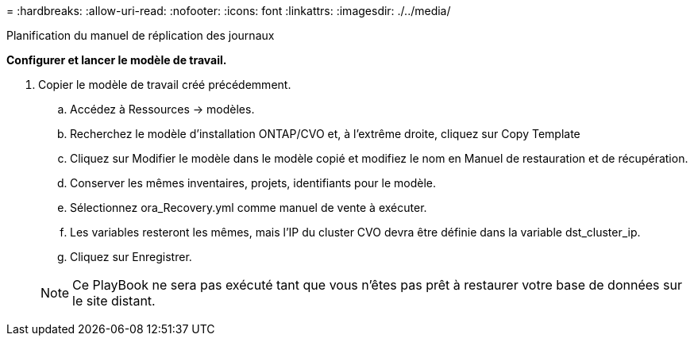= 
:hardbreaks:
:allow-uri-read: 
:nofooter: 
:icons: font
:linkattrs: 
:imagesdir: ./../media/


Planification du manuel de réplication des journaux

*Configurer et lancer le modèle de travail.*

. Copier le modèle de travail créé précédemment.
+
.. Accédez à Ressources → modèles.
.. Recherchez le modèle d'installation ONTAP/CVO et, à l'extrême droite, cliquez sur Copy Template
.. Cliquez sur Modifier le modèle dans le modèle copié et modifiez le nom en Manuel de restauration et de récupération.
.. Conserver les mêmes inventaires, projets, identifiants pour le modèle.
.. Sélectionnez ora_Recovery.yml comme manuel de vente à exécuter.
.. Les variables resteront les mêmes, mais l'IP du cluster CVO devra être définie dans la variable dst_cluster_ip.
.. Cliquez sur Enregistrer.


+

NOTE: Ce PlayBook ne sera pas exécuté tant que vous n'êtes pas prêt à restaurer votre base de données sur le site distant.


